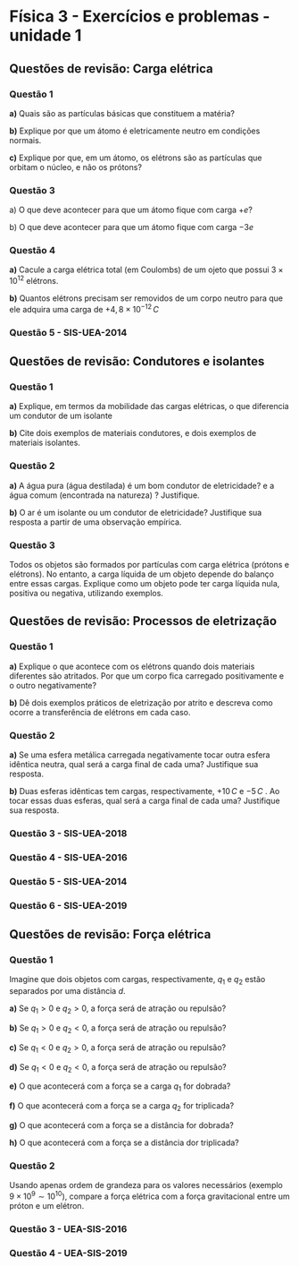 #+OPTIONS: toc:2

* Física 3 - Exercícios e problemas - unidade 1
** Questões de revisão: Carga elétrica


*** Questão 1

*a)* Quais são as partículas básicas que constituem a matéria?

*b)* Explique por que um átomo é eletricamente neutro em condições
normais.

*c)* Explique por que, em um átomo, os elétrons são as partículas que
orbitam o núcleo, e não os prótons?

*** Questão 3

a) O que deve acontecer para que um átomo fique com carga \(+ e\)?

b) O que deve acontecer para que um átomo fique com carga \(- 3e \)


*** Questão 4

*a)* Cacule a carga elétrica total (em Coulombs) de um ojeto que
possui \( 3 \times 10^{12}\) elétrons.

*b)* Quantos elétrons precisam ser removidos de um corpo neutro para
 que ele adquira uma carga de \(+4,8 \times 10^{-12}\, C\)




*** Questão 5 - SIS-UEA-2014

[[file:./uea-pngs/uea-sis3-2014-1.png]] 






** Questões de revisão: Condutores e isolantes

*** Questão 1

*a)* Explique, em termos da mobilidade das cargas elétricas, o que
diferencia um condutor de um isolante

*b)* Cite dois exemplos de materiais condutores, e dois exemplos de
 materiais isolantes.

*** Questão 2

*a)* A água pura (água destilada) é um bom condutor de eletricidade? e a
água comum (encontrada na natureza) ? Justifique.

*b)* O ar é um isolante ou um condutor de eletricidade? Justifique sua
 resposta a partir de uma observação empírica.

*** Questão 3

Todos os objetos são formados por partículas com carga elétrica (prótons e elétrons). No entanto, a carga líquida de um objeto depende do balanço entre essas cargas. Explique como um objeto pode ter carga líquida nula, positiva ou negativa, utilizando exemplos.




** Questões de revisão: Processos de eletrização

*** Questão 1

*a)* Explique o que acontece com os elétrons quando dois materiais
diferentes são atritados. Por que um corpo fica carregado
positivamente e o outro negativamente?

*b)* Dê dois exemplos práticos de eletrização por atrito e descreva
como ocorre a transferência de elétrons em cada caso.

*** Questão 2

*a)* Se uma esfera metálica carregada negativamente tocar outra esfera
 idêntica neutra, qual será a carga final de cada uma? Justifique sua
 resposta.

 *b)* Duas esferas idênticas tem cargas, respectivamente, $+10 \,C$ e
  $-5\,C$ . Ao tocar essas duas esferas, qual será a carga final de
  cada uma?  Justifique sua  resposta.

*** Questão 3 - SIS-UEA-2018

[[file:./uea-pngs/uea-sis3-2018.png]] 


*** Questão 4 - SIS-UEA-2016

[[file:./uea-pngs/uea-sis3-2016.png]] 

*** Questão 5 - SIS-UEA-2014

[[file:./uea-pngs/uea-sis3-2014.png]] 

*** Questão 6 - SIS-UEA-2019

[[file:./uea-pngs/uea-sis3-2019.png]] 


** Questões de revisão: Força elétrica


*** Questão 1

Imagine que dois objetos com cargas, respectivamente, $q_1$ e $q_2$
estão separados por uma distância $d$.

*a)* Se $q_1 > 0$ e $q_2 > 0$, a força será de atração ou repulsão?

*b)* Se $q_1 > 0$ e $q_2 < 0$, a força será de atração ou repulsão?

*c)* Se $q_1 < 0$ e $q_2 > 0$, a força será de atração ou repulsão?

*d)* Se $q_1 < 0$ e $q_2 < 0$, a força será de atração ou repulsão?

*e)* O que acontecerá com a força se a carga $q_1$ for dobrada?

*f)* O que acontecerá com a força se a carga $q_2$ for triplicada?

*g)* O que acontecerá com a força se a distância for dobrada?

*h)* O que acontecerá com a força se a distância dor triplicada?

*** Questão 2

Usando apenas ordem de grandeza para os valores necessários (exemplo
$9\times10^{9} \sim 10^{10}$), compare a força elétrica com a força
gravitacional entre um próton e um elétron.

*** Questão 3 - UEA-SIS-2016


[[file:./uea-pngs/uea-sis3-2016-1.png]] 


*** Questão 4 - UEA-SIS-2019

[[file:./uea-pngs/uea-sis3-2019-2-part1.png]]

[[file:./uea-pngs/uea-sis3-2019-2-part2.png]]



